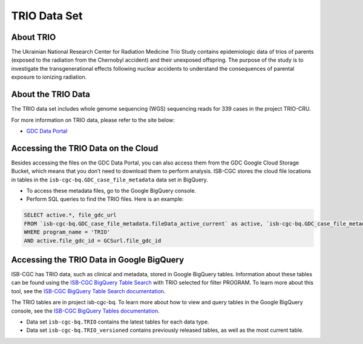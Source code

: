 *****************
TRIO Data Set
*****************

About TRIO
------------------------------------------------------------------------

The Ukrainian National Research Center for Radiation Medicine Trio Study contains epidemiologic data of trios of parents (exposed to the radiation from the Chernobyl accident) and their unexposed offspring. The purpose of the study is to investigate the transgenerational effects following nuclear accidents to understand the consequences of parental exposure to ionizing radiation.


About the TRIO Data
---------------------------------------------------------------------------------

The TRIO data set includes whole genome sequencing (WGS) sequencing reads for 339 cases in the project TRIO-CRU.

For more information on TRIO data, please refer to the site below:

- `GDC Data Portal <https://portal.gdc.cancer.gov/projects?filters=%7B%22op%22%3A%22and%22%2C%22content%22%3A%5B%7B%22op%22%3A%22in%22%2C%22content%22%3A%7B%22field%22%3A%22projects.program.name%22%2C%22value%22%3A%5B%22TRIO%22%5D%7D%7D%5D%7D>`_

Accessing the TRIO Data on the Cloud
-------------------------------------------------------------------------------------------

Besides accessing the files on the GDC Data Portal, you can also access them from the GDC Google Cloud Storage Bucket, which means that you don’t need to download them to perform analysis. ISB-CGC stores the cloud file locations in tables in the ``isb-cgc-bq.GDC_case_file_metadata`` data set in BigQuery.

- To access these metadata files, go to the Google BigQuery console.
- Perform SQL queries to find the TRIO files. Here is an example:

.. code-block:: sql

  SELECT active.*, file_gdc_url
  FROM `isb-cgc-bq.GDC_case_file_metadata.fileData_active_current` as active, `isb-cgc-bq.GDC_case_file_metadata.GDCfileID_to_GCSurl_current` as GCSurl
  WHERE program_name = 'TRIO'
  AND active.file_gdc_id = GCSurl.file_gdc_id
  
Accessing the TRIO Data in Google BigQuery
------------------------------------------------

ISB-CGC has TRIO data, such as clinical and metadata, stored in Google BigQuery tables. Information about these tables can be found using the `ISB-CGC BigQuery Table Search <https://isb-cgc.appspot.com/bq_meta_search/>`_ with TRIO selected for filter PROGRAM. To learn more about this tool, see the `ISB-CGC BigQuery Table Search documentation <../BigQueryTableSearchUI.html>`_.

The TRIO tables are in project isb-cgc-bq. To learn more about how to view and query tables in the Google BigQuery console, see the `ISB-CGC BigQuery Tables documentation <../BigQuery.html>`_.

- Data set ``isb-cgc-bq.TRIO`` contains the latest tables for each data type.
- Data set ``isb-cgc-bq.TRIO_versioned`` contains previously released tables, as well as the most current table.
